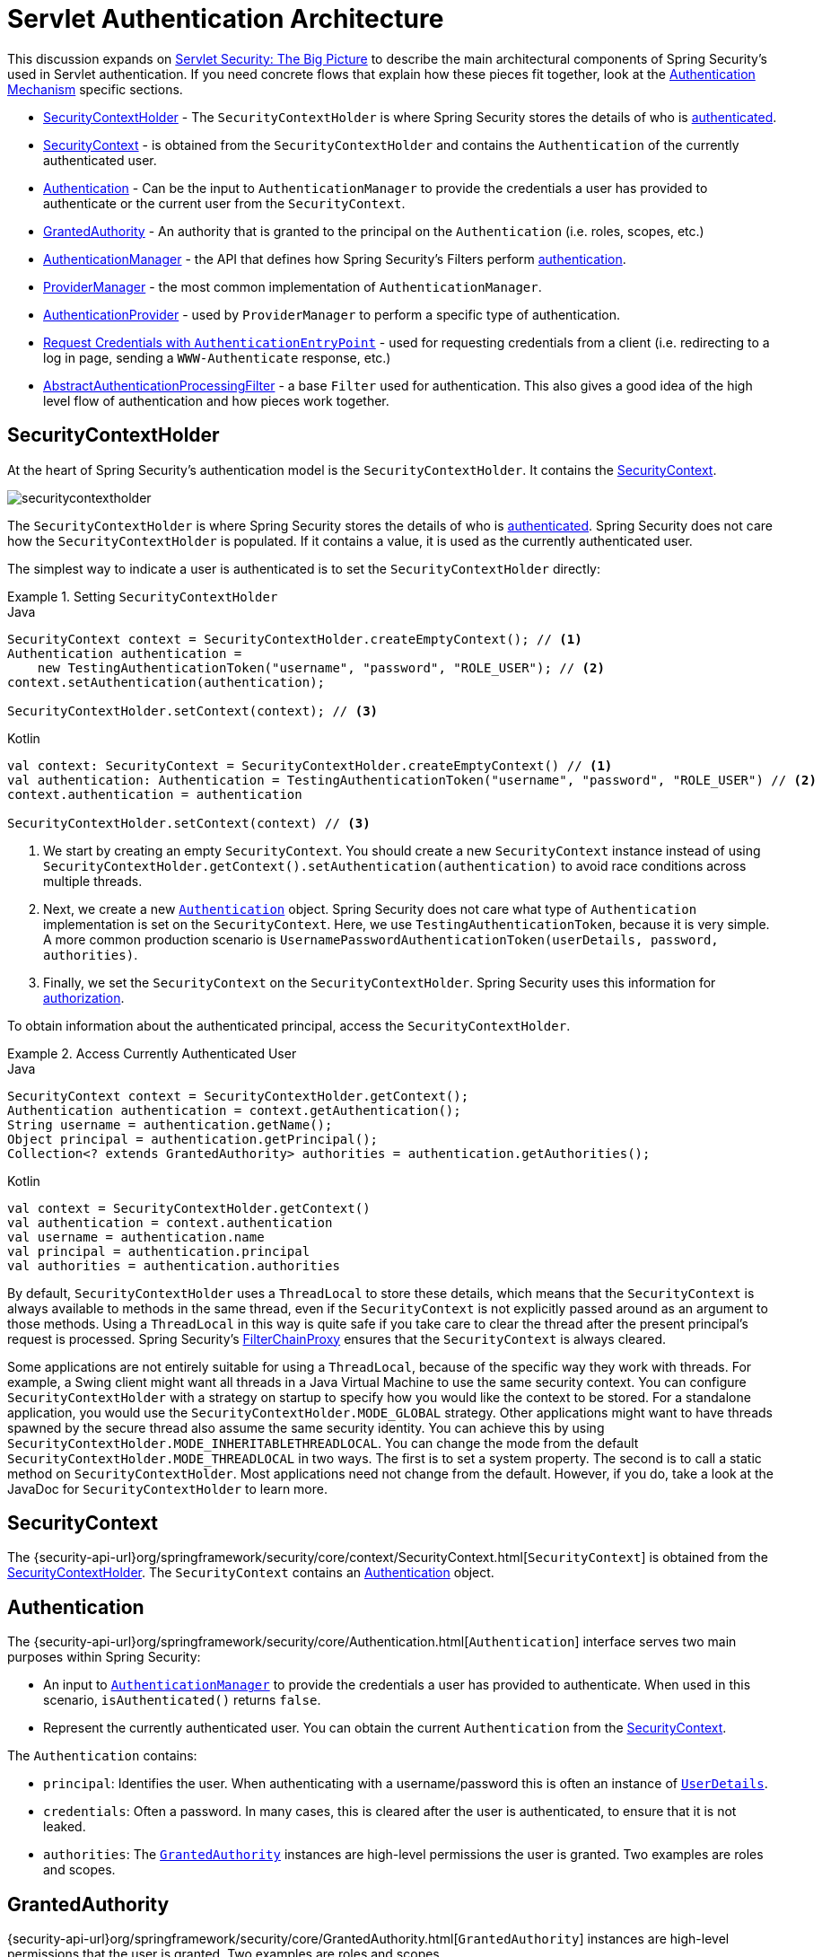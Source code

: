 [[servlet-authentication-architecture]]
= Servlet Authentication Architecture
:figures: servlet/authentication/architecture

This discussion expands on xref:servlet/architecture.adoc#servlet-architecture[Servlet Security: The Big Picture] to describe the main architectural components of Spring Security's used in Servlet authentication.
If you need concrete flows that explain how these pieces fit together, look at the xref:servlet/authentication/index.adoc#servlet-authentication-mechanisms[Authentication Mechanism] specific sections.

* <<servlet-authentication-securitycontextholder>> - The `SecurityContextHolder` is where Spring Security stores the details of who is xref:features/authentication/index.adoc#authentication[authenticated].
* <<servlet-authentication-securitycontext>> - is obtained from the `SecurityContextHolder` and contains the `Authentication` of the currently authenticated user.
* <<servlet-authentication-authentication>> - Can be the input to `AuthenticationManager` to provide the credentials a user has provided to authenticate or the current user from the `SecurityContext`.
* <<servlet-authentication-granted-authority>> - An authority that is granted to the principal on the `Authentication` (i.e. roles, scopes, etc.)
* <<servlet-authentication-authenticationmanager>> -  the API that defines how Spring Security's Filters perform  xref:features/authentication/index.adoc#authentication[authentication].
* <<servlet-authentication-providermanager>> -  the most common implementation of `AuthenticationManager`.
* <<servlet-authentication-authenticationprovider>> - used by `ProviderManager` to perform a specific type of authentication.
* <<servlet-authentication-authenticationentrypoint>> - used for requesting credentials from a client (i.e. redirecting to a log in page, sending a `WWW-Authenticate` response, etc.)
* <<servlet-authentication-abstractprocessingfilter>> - a base `Filter` used for authentication.
This also gives a good idea of the high level flow of authentication and how pieces work together.

[[servlet-authentication-securitycontextholder]]
== SecurityContextHolder

At the heart of Spring Security's authentication model is the `SecurityContextHolder`.
It contains the <<servlet-authentication-securitycontext>>.

image::{figures}/securitycontextholder.png[]

The `SecurityContextHolder` is where Spring Security stores the details of who is xref:features/authentication/index.adoc#authentication[authenticated].
Spring Security does not care how the `SecurityContextHolder` is populated.
If it contains a value, it is used as the currently authenticated user.

The simplest way to indicate a user is authenticated is to set the `SecurityContextHolder` directly:

.Setting `SecurityContextHolder`
====
.Java
[source,java,role="primary"]
----
SecurityContext context = SecurityContextHolder.createEmptyContext(); // <1>
Authentication authentication =
    new TestingAuthenticationToken("username", "password", "ROLE_USER"); // <2>
context.setAuthentication(authentication);

SecurityContextHolder.setContext(context); // <3>
----

.Kotlin
[source,kotlin,role="secondary"]
----
val context: SecurityContext = SecurityContextHolder.createEmptyContext() // <1>
val authentication: Authentication = TestingAuthenticationToken("username", "password", "ROLE_USER") // <2>
context.authentication = authentication

SecurityContextHolder.setContext(context) // <3>
----

<1> We start by creating an empty `SecurityContext`.
You should create a new `SecurityContext` instance instead of using `SecurityContextHolder.getContext().setAuthentication(authentication)` to avoid race conditions across multiple threads.
<2> Next, we create a new <<servlet-authentication-authentication,`Authentication`>> object.
Spring Security does not care what type of `Authentication` implementation is set on the `SecurityContext`.
Here, we use `TestingAuthenticationToken`, because it is very simple.
A more common production scenario is `UsernamePasswordAuthenticationToken(userDetails, password, authorities)`.
<3> Finally, we set the `SecurityContext` on the `SecurityContextHolder`.
Spring Security uses this information for xref:servlet/authorization/index.adoc#servlet-authorization[authorization].
====

To obtain information about the authenticated principal, access the `SecurityContextHolder`.

.Access Currently Authenticated User
====
.Java
[source,java,role="primary"]
----
SecurityContext context = SecurityContextHolder.getContext();
Authentication authentication = context.getAuthentication();
String username = authentication.getName();
Object principal = authentication.getPrincipal();
Collection<? extends GrantedAuthority> authorities = authentication.getAuthorities();
----

.Kotlin
[source,kotlin,role="secondary"]
----
val context = SecurityContextHolder.getContext()
val authentication = context.authentication
val username = authentication.name
val principal = authentication.principal
val authorities = authentication.authorities
----
====

// FIXME: Add links to and relevant description of HttpServletRequest.getRemoteUser() and @CurrentSecurityContext @AuthenticationPrincipal

By default, `SecurityContextHolder` uses a `ThreadLocal` to store these details, which means that the `SecurityContext` is always available to methods in the same thread, even if the `SecurityContext` is not explicitly passed around as an argument to those methods.
Using a `ThreadLocal` in this way is quite safe if you take care to clear the thread after the present principal's request is processed.
Spring Security's xref:servlet/architecture.adoc#servlet-filterchainproxy[FilterChainProxy] ensures that the `SecurityContext` is always cleared.

Some applications are not entirely suitable for using a `ThreadLocal`, because of the specific way they work with threads.
For example, a Swing client might want all threads in a Java Virtual Machine to use the same security context.
You can configure `SecurityContextHolder` with a strategy on startup to specify how you would like the context to be stored.
For a standalone application, you would use the `SecurityContextHolder.MODE_GLOBAL` strategy.
Other applications might want to have threads spawned by the secure thread also assume the same security identity.
You can achieve this by using `SecurityContextHolder.MODE_INHERITABLETHREADLOCAL`.
You can change the mode from the default `SecurityContextHolder.MODE_THREADLOCAL` in two ways.
The first is to set a system property.
The second is to call a static method on `SecurityContextHolder`.
Most applications need not change from the default.
However, if you do, take a look at the JavaDoc for `SecurityContextHolder` to learn more.

[[servlet-authentication-securitycontext]]
== SecurityContext

The {security-api-url}org/springframework/security/core/context/SecurityContext.html[`SecurityContext`] is obtained from the <<servlet-authentication-securitycontextholder>>.
The `SecurityContext` contains an <<servlet-authentication-authentication>> object.

[[servlet-authentication-authentication]]
== Authentication

The {security-api-url}org/springframework/security/core/Authentication.html[`Authentication`] interface serves two main purposes within Spring Security:

* An input to <<servlet-authentication-authenticationmanager,`AuthenticationManager`>> to provide the credentials a user has provided to authenticate.
When used in this scenario, `isAuthenticated()` returns `false`.
* Represent the currently authenticated user.
You can obtain the current `Authentication` from the <<servlet-authentication-securitycontext>>.

The `Authentication` contains:

* `principal`: Identifies the user.
When authenticating with a username/password this is often an instance of xref:servlet/authentication/passwords/user-details.adoc#servlet-authentication-userdetails[`UserDetails`].
* `credentials`: Often a password.
In many cases, this is cleared after the user is authenticated, to ensure that it is not leaked.
* `authorities`: The <<servlet-authentication-granted-authority,`GrantedAuthority`>> instances are high-level permissions the user is granted.
Two examples are roles and scopes.

[[servlet-authentication-granted-authority]]
== GrantedAuthority
{security-api-url}org/springframework/security/core/GrantedAuthority.html[`GrantedAuthority`] instances are high-level permissions that the user is granted.
Two examples are roles and scopes.

You can obtain `GrantedAuthority` instances from the <<servlet-authentication-authentication,`Authentication.getAuthorities()`>> method.
This method provides a `Collection` of `GrantedAuthority` objects.
A `GrantedAuthority` is, not surprisingly, an authority that is granted to the principal.
Such authorities are usually "`roles`", such as `ROLE_ADMINISTRATOR` or `ROLE_HR_SUPERVISOR`.
These roles are later configured for web authorization, method authorization, and domain object authorization.
Other parts of Spring Security interpret these authorities and expect them to be present.
When using username/password based authentication `GrantedAuthority` instances are usually loaded by the xref:servlet/authentication/passwords/user-details-service.adoc#servlet-authentication-userdetailsservice[`UserDetailsService`].

Usually, the `GrantedAuthority` objects are application-wide permissions.
They are not specific to a given domain object.
Thus, you would not likely have a `GrantedAuthority` to represent a permission to `Employee` object number 54, because if there are thousands of such authorities you would quickly run out of memory (or, at the very least, cause the application to take a long time to authenticate a user).
Of course, Spring Security is expressly designed to handle this common requirement, but you should instead use the project's domain object security capabilities for this purpose.

[[servlet-authentication-authenticationmanager]]
== AuthenticationManager

{security-api-url}org/springframework/security/authentication/AuthenticationManager.html[`AuthenticationManager`] is the API that defines how Spring Security's Filters perform  xref:features/authentication/index.adoc#authentication[authentication].
The <<servlet-authentication-authentication,`Authentication`>> that is returned is then set on the <<servlet-authentication-securitycontextholder>> by the controller (that is, by <<servlet-security-filters,Spring Security's `Filters` instances>>) that invoked the `AuthenticationManager`.
If you are not integrating with Spring Security's `Filters` instances, you can set the `SecurityContextHolder` directly and are not required to use an `AuthenticationManager`.

While the implementation of `AuthenticationManager` could be anything, the most common implementation is <<servlet-authentication-providermanager,`ProviderManager`>>.
// FIXME: add configuration

[[servlet-authentication-providermanager]]
== ProviderManager

{security-api-url}org/springframework/security/authentication/ProviderManager.html[`ProviderManager`] is the most commonly used implementation of <<servlet-authentication-authenticationmanager,`AuthenticationManager`>>.
`ProviderManager` delegates to a `List` of <<servlet-authentication-authenticationprovider,`AuthenticationProvider`>> instances.
Each `AuthenticationProvider` has an opportunity to indicate that authentication should be successful, fail, or indicate it cannot make a decision and allow a downstream `AuthenticationProvider` to decide.
If none of the configured `AuthenticationProvider` instances can authenticate, authentication fails with a `ProviderNotFoundException`, which is a special `AuthenticationException` that indicates that the `ProviderManager` was not configured to support the type of `Authentication` that was passed into it.

image::{figures}/providermanager.png[]

In practice each `AuthenticationProvider` knows how to perform a specific type of authentication.
For example, one `AuthenticationProvider` might be able to validate a username/password, while another might be able to authenticate a SAML assertion.
This lets each `AuthenticationProvider` do a very specific type of authentication while supporting multiple types of authentication and expose only a single `AuthenticationManager` bean.

`ProviderManager` also allows configuring an optional parent `AuthenticationManager`, which is consulted in the event that no `AuthenticationProvider` can perform authentication.
The parent can be any type of `AuthenticationManager`, but it is often an instance of `ProviderManager`.

image::{figures}/providermanager-parent.png[]

In fact, multiple `ProviderManager` instances might share the same parent `AuthenticationManager`.
This is somewhat common in scenarios where there are multiple xref:servlet/architecture.adoc#servlet-securityfilterchain[`SecurityFilterChain`] instances that have some authentication in common (the shared parent `AuthenticationManager`), but also different authentication mechanisms (the different `ProviderManager` instances).

image::{figures}/providermanagers-parent.png[]

[[servlet-authentication-providermanager-erasing-credentials]]
By default, `ProviderManager` tries to clear any sensitive credentials information from the `Authentication` object that is returned by a successful authentication request.
This prevents information, such as passwords, being retained longer than necessary in the `HttpSession`.

This may cause issues when you use a cache of user objects, for example, to improve performance in a stateless application.
If the `Authentication` contains a reference to an object in the cache (such as a `UserDetails` instance) and this has its credentials removed, it is no longer possible to authenticate against the cached value.
You need to take this into account if you use a cache.
An obvious solution is to first make a copy of the object, either in the cache implementation or in the `AuthenticationProvider` that creates the returned `Authentication` object.
Alternatively, you can disable the `eraseCredentialsAfterAuthentication` property on `ProviderManager`.
See the Javadoc for the {security-api-url}org/springframework/security/authentication/ProviderManager.html[Javadoc] class.

[[servlet-authentication-authenticationprovider]]
== AuthenticationProvider

You can inject multiple {security-api-url}org/springframework/security/authentication/AuthenticationProvider.html[``AuthenticationProvider``s] instances into <<servlet-authentication-providermanager,`ProviderManager`>>.
Each `AuthenticationProvider` performs a specific type of authentication.
For example, xref:servlet/authentication/passwords/dao-authentication-provider.adoc#servlet-authentication-daoauthenticationprovider[`DaoAuthenticationProvider`] supports username/password-based authentication, while `JwtAuthenticationProvider` supports authenticating a JWT token.

[[servlet-authentication-authenticationentrypoint]]
== Request Credentials with `AuthenticationEntryPoint`

{security-api-url}org/springframework/security/web/AuthenticationEntryPoint.html[`AuthenticationEntryPoint`] is used to send an HTTP response that requests credentials from a client.

Sometimes, a client proactively includes credentials (such as a username and password) to request a resource.
In these cases, Spring Security does not need to provide an HTTP response that requests credentials from the client, since they are already included.

In other cases, a client makes an unauthenticated request to a resource that they are not authorized to access.
In this case, an implementation of `AuthenticationEntryPoint` is used to request credentials from the client.
The `AuthenticationEntryPoint` implementation might perform a xref:servlet/authentication/passwords/form.adoc#servlet-authentication-form[redirect to a log in page], respond with an xref:servlet/authentication/passwords/basic.adoc#servlet-authentication-basic[WWW-Authenticate] header, or take other action.



// FIXME: authenticationsuccesshandler
// FIXME: authenticationfailurehandler

[[servlet-authentication-abstractprocessingfilter]]
== AbstractAuthenticationProcessingFilter

{security-api-url}org/springframework/security/web/authentication/AbstractAuthenticationProcessingFilter.html[`AbstractAuthenticationProcessingFilter`] is used as a base `Filter` for authenticating a user's credentials.
Before the credentials can be authenticated, Spring Security typically requests the credentials by using <<servlet-authentication-authenticationentrypoint,`AuthenticationEntryPoint`>>.

Next, the `AbstractAuthenticationProcessingFilter` can authenticate any authentication requests that are submitted to it.

image::{figures}/abstractauthenticationprocessingfilter.png[]

image:{icondir}/number_1.png[] When the user submits their credentials, the `AbstractAuthenticationProcessingFilter` creates an <<servlet-authentication-authentication,`Authentication`>> from the `HttpServletRequest` to be authenticated.
The type of `Authentication` created depends on the subclass of `AbstractAuthenticationProcessingFilter`.
For example, xref:servlet/authentication/passwords/form.adoc#servlet-authentication-usernamepasswordauthenticationfilter[`UsernamePasswordAuthenticationFilter`] creates a `UsernamePasswordAuthenticationToken` from a __username__ and __password__ that are submitted in the `HttpServletRequest`.

image:{icondir}/number_2.png[] Next, the <<servlet-authentication-authentication,`Authentication`>> is passed into the <<servlet-authentication-authenticationmanager,`AuthenticationManager`>> to be authenticated.

image:{icondir}/number_3.png[] If authentication fails, then __Failure__.

* The <<servlet-authentication-securitycontextholder>> is cleared out.
* `RememberMeServices.loginFail` is invoked.
If remember me is not configured, this is a no-op.
See the {security-api-url}org/springframework/security/web/authentication/rememberme/package-frame.html[`rememberme`] package.
* `AuthenticationFailureHandler` is invoked.
See the {security-api-url}org/springframework/security/web/authentication/AuthenticationFailureHandler.html[`AuthenticationFailureHandler`] interface.

image:{icondir}/number_4.png[] If authentication is successful, then __Success__.

* `SessionAuthenticationStrategy` is notified of a new login.
See the {security-api-url}org/springframework/security/web/authentication/session/SessionAuthenticationStrategy.html[`SessionAuthenticationStrategy`] interface.
* The <<servlet-authentication-authentication>> is set on the <<servlet-authentication-securitycontextholder>>.
Later, the `SecurityContextPersistenceFilter` saves the `SecurityContext` to the `HttpSession`.
See the {security-api-url}org/springframework/security/web/context/SecurityContextPersistenceFilter.html[`SecurityContextPersistenceFilter`] class.
* `RememberMeServices.loginSuccess` is invoked.
If remember me is not configured, this is a no-op.
See the {security-api-url}org/springframework/security/web/authentication/rememberme/package-frame.html[`rememberme`] package.
* `ApplicationEventPublisher` publishes an `InteractiveAuthenticationSuccessEvent`.
* `AuthenticationSuccessHandler` is invoked.
See the {security-api-url}org/springframework/security/web/authentication/AuthenticationSuccessHandler.html[`AuthenticationSuccessHandler`] interface.


// daoauthenticationprovider (goes in username/password)
